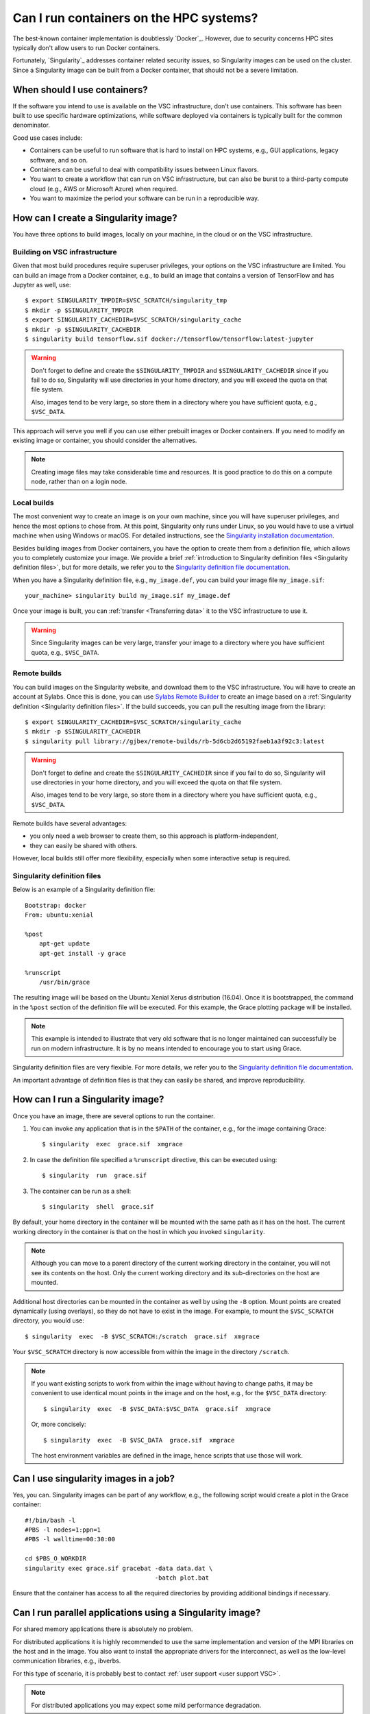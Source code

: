 Can I run containers on the HPC systems?
========================================

The best-known container implementation is doubtlessly `Docker`_.  However,
due to security concerns HPC sites typically don't allow users to run
Docker containers.

Fortunately, `Singularity`_ addresses container related security issues,
so Singularity images can be used on the cluster.  Since a Singularity
image can be built from a Docker container, that should not be a severe
limitation.


When should I use containers?
-----------------------------

If the software you intend to use is available on the VSC infrastructure,
don't use containers.  This software has been built to use specific
hardware optimizations, while software deployed via containers is
typically built for the common denominator.

Good use cases include:

- Containers can be useful to run software that is hard to install
  on HPC systems, e.g., GUI applications, legacy software, and so on.
- Containers can be useful to deal with compatibility issues between
  Linux flavors.
- You want to create a workflow that can run on VSC infrastructure,
  but can also be burst to a third-party compute cloud (e.g., AWS
  or Microsoft Azure) when required.
- You want to maximize the period your software can be run in a
  reproducible way.


How can I create a Singularity image?
-------------------------------------

You have three options to build images, locally on your  machine, in the
cloud or on the VSC infrastructure.


Building on VSC infrastructure
~~~~~~~~~~~~~~~~~~~~~~~~~~~~~~

Given that most build procedures require superuser privileges, your options
on the VSC infrastructure are limited.  You can build an image from a Docker
container, e.g., to build an image that contains a version of TensorFlow 
and has Jupyter as well, use::

   $ export SINGULARITY_TMPDIR=$VSC_SCRATCH/singularity_tmp
   $ mkdir -p $SINGULARITY_TMPDIR
   $ export SINGULARITY_CACHEDIR=$VSC_SCRATCH/singularity_cache
   $ mkdir -p $SINGULARITY_CACHEDIR
   $ singularity build tensorflow.sif docker://tensorflow/tensorflow:latest-jupyter

.. warning::

   Don't forget to define and create the ``$SINGULARITY_TMPDIR`` and
   ``$SINGULARITY_CACHEDIR`` since if you fail to do so, Singularity
   will use directories in your home directory, and you will exceed
   the quota on that file system.

   Also, images tend to be very large, so store them in a directory
   where you have sufficient quota, e.g., ``$VSC_DATA``.


This approach will serve you well if you can use either prebuilt images
or Docker containers.  If you need to modify an existing image or
container, you should consider the alternatives.

.. note::

   Creating image files may take considerable time and resources. It is good
   practice to do this on a compute node, rather than on a login node.


Local builds
~~~~~~~~~~~~

The most convenient way to create an image is on your own machine, since
you will have superuser privileges, and hence the most options to chose
from.  At this point, Singularity only runs under Linux, so you would
have to use a virtual machine when using Windows or macOS.  For detailed
instructions, see the `Singularity installation documentation`_.

Besides building images from Docker containers, you have the option to
create them from a definition file, which allows you to completely customize
your image.  We provide a brief :ref:`introduction to Singularity definition files
<Singularity definition files>`, but for more details, we refer you to the
`Singularity definition file documentation`_.

When you have a Singularity definition file, e.g., ``my_image.def``, you can
build your image file ``my_image.sif``::

   your_machine> singularity build my_image.sif my_image.def

Once your image is built, you can :ref:`transfer <Transferring data>`
it to the VSC infrastructure to use it.

.. warning::

   Since Singularity images can be very large, transfer your image
   to a directory where you have sufficient quota, e.g.,
   ``$VSC_DATA``.


Remote builds
~~~~~~~~~~~~~

You can build images on the Singularity website, and download
them to the VSC infrastructure.  You will have to create an account
at Sylabs.  Once this is done, you can use `Sylabs Remote Builder`_
to create an image based on a :ref:`Singularity definition 
<Singularity definition files>`.  If the build succeeds, you can
pull the resulting image from the library::

   $ export SINGULARITY_CACHEDIR=$VSC_SCRATCH/singularity_cache
   $ mkdir -p $SINGULARITY_CACHEDIR
   $ singularity pull library://gjbex/remote-builds/rb-5d6cb2d65192faeb1a3f92c3:latest

.. warning::

   Don't forget to define and create the ``$SINGULARITY_CACHEDIR``
   since if you fail to do so, Singularity will use directories in
   your home directory, and you will exceed the quota on that file
   system.

   Also, images tend to be very large, so store them in a directory
   where you have sufficient quota, e.g., ``$VSC_DATA``.

Remote builds have several advantages:

- you only need a web browser to create them, so this approach is
  platform-independent,
- they can easily be shared with others.

However, local builds still offer more flexibility, especially when
some interactive setup is required.


.. _Singularity definition files:

Singularity definition files
~~~~~~~~~~~~~~~~~~~~~~~~~~~~

Below is an example of a Singularity definition file::

   Bootstrap: docker
   From: ubuntu:xenial
   
   %post
       apt-get update
       apt-get install -y grace
               
   %runscript
       /usr/bin/grace

The resulting image will be based on the Ubuntu Xenial Xerus distribution
(16.04).  Once it is bootstrapped, the command in the ``%post`` section of
the definition file will be executed.  For this example, the Grace plotting
package will be installed.

.. note::

   This example is intended to illustrate that very old software that
   is no longer maintained can successfully be run on modern infrastructure.
   It is by no means intended to encourage you to start using Grace.

Singularity definition files are very flexible. For more details,
we refer you to the `Singularity definition file documentation`_.

An important advantage of definition files is that they can easily
be shared, and improve reproducibility.


How can I run a Singularity image?
----------------------------------

Once you have an image, there are several options to run the container.

#. You can invoke any application that is in the ``$PATH`` of the
   container, e.g., for the image containing Grace::

   $ singularity  exec  grace.sif  xmgrace

#. In case the definition file specified a ``%runscript`` directive,
   this can be executed using::

   $ singularity  run  grace.sif

#. The container can be run as a shell::

   $ singularity  shell  grace.sif

By default, your home directory in the container will be mounted
with the same path as it has on the host.  The current working
directory in the container is that on the host in which you
invoked ``singularity``.

.. note::

   Although you can move to a parent directory of the current working
   directory in the container, you will not see its contents on the host.
   Only the current working directory and its sub-directories on the host
   are mounted.

Additional host directories can be mounted in the container as well by
using the ``-B`` option.  Mount points are created dynamically (using
overlays), so they do not have to exist in the image.  For example,
to mount the ``$VSC_SCRATCH`` directory, you would use::

   $ singularity  exec  -B $VSC_SCRATCH:/scratch  grace.sif  xmgrace

Your ``$VSC_SCRATCH`` directory is now accessible from within the
image in the directory ``/scratch``.

.. note::

   If you want existing scripts to work from within the image without
   having to change paths, it may be convenient to use identical
   mount points in the image and on the host, e.g., for the
   ``$VSC_DATA`` directory::

      $ singularity  exec  -B $VSC_DATA:$VSC_DATA  grace.sif  xmgrace

   Or, more concisely::

      $ singularity  exec  -B $VSC_DATA  grace.sif  xmgrace

   The host environment variables are defined in the image, hence
   scripts that use those will work.


Can I use singularity images in a job?
--------------------------------------

Yes, you can.  Singularity images can be part of any workflow, e.g.,
the following script would create a plot in the Grace container::

   #!/bin/bash -l
   #PBS -l nodes=1:ppn=1
   #PBS -l walltime=00:30:00
   
   cd $PBS_O_WORKDIR
   singularity exec grace.sif gracebat -data data.dat \
                                       -batch plot.bat
   
Ensure that the container has access to all the required directories
by providing additional bindings if necessary.


Can I run parallel applications using a Singularity image?
----------------------------------------------------------

For shared memory applications there is absolutely no problem.

For distributed applications it is highly recommended to use
the same implementation and version of the MPI libraries on
the host and in the image.  You also want to install the
appropriate drivers for the interconnect, as well as the
low-level communication libraries, e.g., ibverbs.

For this type of scenario, it is probably best to contact :ref:`user
support <user support VSC>`.

.. note::

   For distributed applications you may expect some mild performance
   degradation.


Can I run a service from a Singularity image?
---------------------------------------------

Yes, it is possible to run services such as databases or web
applications that are installed in Singularity images.

For this type of scenario, it is probably best to contact :ref:`user
support <user support VSC>`.


.. _Singularity installation documentation: https://singularity.hpcng.org/user-docs/3.8/quick_start.html#quick-installation-steps
.. _Singularity definition file documentation: https://singularity.hpcng.org/user-docs/3.8/definition_files.html
.. _Sylabs Remote Builder: https://cloud.sylabs.io/builder


